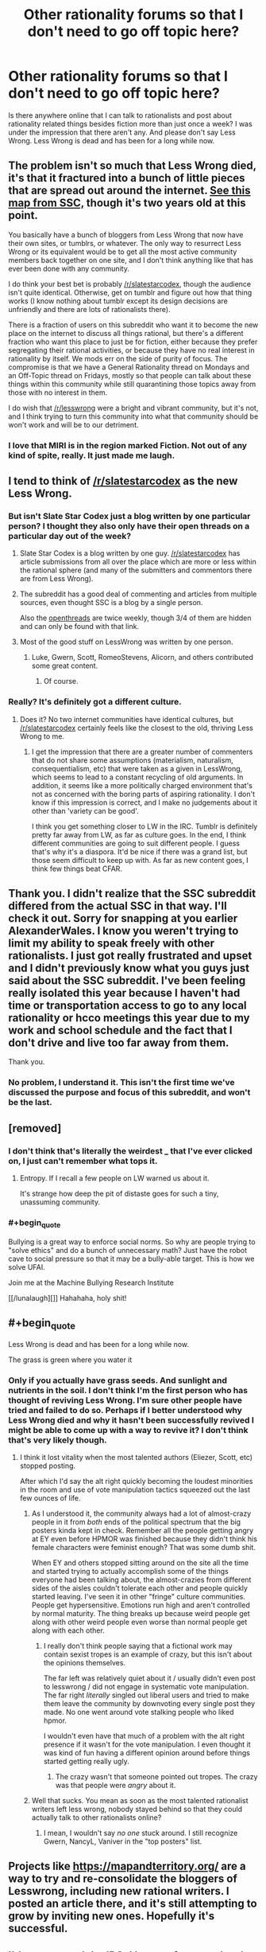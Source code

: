 #+TITLE: Other rationality forums so that I don't need to go off topic here?

* Other rationality forums so that I don't need to go off topic here?
:PROPERTIES:
:Author: Sailor_Vulcan
:Score: 30
:DateUnix: 1478806838.0
:END:
Is there anywhere online that I can talk to rationalists and post about rationality related things besides fiction more than just once a week? I was under the impression that there aren't any. And please don't say Less Wrong. Less Wrong is dead and has been for a long while now.


** The problem isn't so much that Less Wrong died, it's that it fractured into a bunch of little pieces that are spread out around the internet. [[http://slatestarcodex.com/blog_images/ramap.html][See this map from SSC,]] though it's two years old at this point.

You basically have a bunch of bloggers from Less Wrong that now have their own sites, or tumblrs, or whatever. The only way to resurrect Less Wrong or its equivalent would be to get all the most active community members back together on one site, and I don't think anything like that has ever been done with any community.

I do think your best bet is probably [[/r/slatestarcodex]], though the audience isn't quite identical. Otherwise, get on tumblr and figure out how that thing works (I know nothing about tumblr except its design decisions are unfriendly and there are lots of rationalists there).

There is a fraction of users on this subreddit who want it to become the new place on the internet to discuss all things rational, but there's a different fraction who want this place to just be for fiction, either because they prefer segregating their rational activities, or because they have no real interest in rationality by itself. We mods err on the side of purity of focus. The compromise is that we have a General Rationality thread on Mondays and an Off-Topic thread on Fridays, mostly so that people can talk about these things within this community while still quarantining those topics away from those with no interest in them.

I do wish that [[/r/lesswrong]] were a bright and vibrant community, but it's not, and I think trying to turn this community into what that community should be won't work and will be to our detriment.
:PROPERTIES:
:Author: alexanderwales
:Score: 37
:DateUnix: 1478808630.0
:END:

*** I love that MIRI is in the region marked Fiction. Not out of any kind of spite, really. It just made me laugh.
:PROPERTIES:
:Author: earnestadmission
:Score: 2
:DateUnix: 1479073901.0
:END:


** I tend to think of [[/r/slatestarcodex]] as the new Less Wrong.
:PROPERTIES:
:Author: LiteralHeadCannon
:Score: 17
:DateUnix: 1478807030.0
:END:

*** But isn't Slate Star Codex just a blog written by one particular person? I thought they also only have their open threads on a particular day out of the week?
:PROPERTIES:
:Author: Sailor_Vulcan
:Score: 3
:DateUnix: 1478807239.0
:END:

**** Slate Star Codex is a blog written by one guy. [[/r/slatestarcodex]] has article submissions from all over the place which are more or less within the rational sphere (and many of the submitters and commentors there are from Less Wrong).
:PROPERTIES:
:Author: alexanderwales
:Score: 17
:DateUnix: 1478807785.0
:END:


**** The subreddit has a good deal of commenting and articles from multiple sources, even thought SSC is a blog by a single person.

Also the [[http://slatestarcodex.com/tag/open/][openthreads]] are twice weekly, though 3/4 of them are hidden and can only be found with that link.
:PROPERTIES:
:Author: gbear605
:Score: 8
:DateUnix: 1478807644.0
:END:


**** Most of the good stuff on LessWrong was written by one person.
:PROPERTIES:
:Author: FeepingCreature
:Score: 5
:DateUnix: 1478823284.0
:END:

***** Luke, Gwern, Scott, RomeoStevens, Alicorn, and others contributed some great content.
:PROPERTIES:
:Author: memoriesofthesea
:Score: 8
:DateUnix: 1478827004.0
:END:

****** Of course.
:PROPERTIES:
:Author: FeepingCreature
:Score: 5
:DateUnix: 1478829380.0
:END:


*** Really? It's definitely got a different culture.
:PROPERTIES:
:Author: memoriesofthesea
:Score: 3
:DateUnix: 1478826796.0
:END:

**** Does it? No two internet communities have identical cultures, but [[/r/slatestarcodex]] certainly feels like the closest to the old, thriving Less Wrong to me.
:PROPERTIES:
:Author: LiteralHeadCannon
:Score: 2
:DateUnix: 1478828233.0
:END:

***** I get the impression that there are a greater number of commenters that do not share some assumptions (materialism, naturalism, consequentialism, etc) that were taken as a given in LessWrong, which seems to lead to a constant recycling of old arguments. In addition, it seems like a more politically charged environment that's not as concerned with the boring parts of aspiring rationality. I don't know if this impression is correct, and I make no judgements about it other than 'variety can be good'.

I think you get something closer to LW in the IRC. Tumblr is definitely pretty far away from LW, as far as culture goes. In the end, I think different communities are going to suit different people. I guess that's why it's a diaspora. It'd be nice if there was a grand list, but those seem difficult to keep up with. As far as new content goes, I think few things beat CFAR.
:PROPERTIES:
:Author: memoriesofthesea
:Score: 7
:DateUnix: 1478829438.0
:END:


** Thank you. I didn't realize that the SSC subreddit differed from the actual SSC in that way. I'll check it out. Sorry for snapping at you earlier AlexanderWales. I know you weren't trying to limit my ability to speak freely with other rationalists. I just got really frustrated and upset and I didn't previously know what you guys just said about the SSC subreddit. I've been feeling really isolated this year because I haven't had time or transportation access to go to any local rationality or hcco meetings this year due to my work and school schedule and the fact that I don't drive and live too far away from them.

Thank you.
:PROPERTIES:
:Author: Sailor_Vulcan
:Score: 8
:DateUnix: 1478808295.0
:END:

*** No problem, I understand it. This isn't the first time we've discussed the purpose and focus of this subreddit, and won't be the last.
:PROPERTIES:
:Author: alexanderwales
:Score: 3
:DateUnix: 1478808838.0
:END:


** [removed]
:PROPERTIES:
:Score: 9
:DateUnix: 1478818454.0
:END:

*** I don't think that's literally the weirdest _ that I've ever clicked on, I just can't remember what tops it.
:PROPERTIES:
:Author: EliezerYudkowsky
:Score: 4
:DateUnix: 1478845931.0
:END:

**** Entropy. If I recall a few people on LW warned us about it.

It's strange how deep the pit of distaste goes for such a tiny, unassuming community.
:PROPERTIES:
:Author: snipawolf
:Score: 2
:DateUnix: 1478848528.0
:END:


*** #+begin_quote
  Bullying is a great way to enforce social norms. So why are people trying to "solve ethics" and do a bunch of unnecessary math? Just have the robot cave to social pressure so that it may be a bully-able target. This is how we solve UFAI.

  Join me at the Machine Bullying Research Institute
#+end_quote

[[/lunalaugh][]] Hahahaha, holy shit!
:PROPERTIES:
:Author: Riddle-Tom_Riddle
:Score: 1
:DateUnix: 1482002737.0
:END:


** #+begin_quote
  Less Wrong is dead and has been for a long while now.
#+end_quote

The grass is green where you water it
:PROPERTIES:
:Author: creatureofthewood
:Score: 7
:DateUnix: 1478807222.0
:END:

*** Only if you actually have grass seeds. And sunlight and nutrients in the soil. I don't think I'm the first person who has thought of reviving Less Wrong. I'm sure other people have tried and failed to do so. Perhaps if I better understood why Less Wrong died and why it hasn't been successfully revived I might be able to come up with a way to revive it? I don't think that's very likely though.
:PROPERTIES:
:Author: Sailor_Vulcan
:Score: 11
:DateUnix: 1478807457.0
:END:

**** I think it lost vitality when the most talented authors (Eliezer, Scott, etc) stopped posting.

After which I'd say the alt right quickly becoming the loudest minorities in the room and use of vote manipulation tactics squeezed out the last few ounces of life.
:PROPERTIES:
:Author: creatureofthewood
:Score: 9
:DateUnix: 1478807625.0
:END:

***** As I understood it, the community always had a lot of almost-crazy people in it from /both/ ends of the political spectrum that the big posters kinda kept in check. Remember all the people getting angry at EY even before HPMOR was finished because they didn't think his female characters were feminist enough? That was some dumb shit.

When EY and others stopped sitting around on the site all the time and started trying to actually accomplish some of the things everyone had been talking about, the almost-crazies from different sides of the aisles couldn't tolerate each other and people quickly started leaving. I've seen it in other "fringe" culture communities. People get hypersensitive. Emotions run high and aren't controlled by normal maturity. The thing breaks up because weird people get along with other weird people even worse than normal people get along with each other.
:PROPERTIES:
:Author: TheAtomicOption
:Score: 4
:DateUnix: 1478850781.0
:END:

****** I really don't think people saying that a fictional work may contain sexist tropes is an example of crazy, but this isn't about the opinions themselves.

The far left was relatively quiet about it / usually didn't even post to lesswrong / did not engage in systematic vote manipulation. The far right /literally/ singled out liberal users and tried to make them leave the community by downvoting every single post they made. No one went around vote stalking people who liked hpmor.

I wouldn't even have that much of a problem with the alt right presence if it wasn't for the vote manipulation. I even thought it was kind of fun having a different opinion around before things started getting really ugly.
:PROPERTIES:
:Author: creatureofthewood
:Score: 2
:DateUnix: 1478964083.0
:END:

******* The crazy wasn't that someone pointed out tropes. The crazy was that people were /angry/ about it.
:PROPERTIES:
:Author: TheAtomicOption
:Score: 2
:DateUnix: 1478968370.0
:END:


***** Well that sucks. You mean as soon as the most talented rationalist writers left less wrong, nobody stayed behind so that they could actually talk to other rationalists online?
:PROPERTIES:
:Author: Sailor_Vulcan
:Score: 1
:DateUnix: 1478807721.0
:END:

****** I mean, I wouldn't say /no one/ stuck around. I still recognize Gwern, NancyL, Vaniver in the "top posters" list.
:PROPERTIES:
:Author: creatureofthewood
:Score: 2
:DateUnix: 1478808199.0
:END:


** Projects like [[https://mapandterritory.org/]] are a way to try and re-consolidate the bloggers of Lesswrong, including new rational writers. I posted an article there, and it's still attempting to grow by inviting new ones. Hopefully it's successful.
:PROPERTIES:
:Author: DaystarEld
:Score: 3
:DateUnix: 1478822881.0
:END:


** I'd recommend the IRC. I know a few people who were trying to make [[/r/rationality][r/rationality]] happen, as well.
:PROPERTIES:
:Author: memoriesofthesea
:Score: 2
:DateUnix: 1478826883.0
:END:


** Also feel free to join us in the Slack! PM Elo on lesswrong for access to it.

[[https://wiki.lesswrong.com/wiki/Less_Wrong_Slack]]
:PROPERTIES:
:Author: rhaps0dy4
:Score: 2
:DateUnix: 1478831254.0
:END:


** [[https://forum.fractalfuture.net/]]
:PROPERTIES:
:Author: neuroneater
:Score: 1
:DateUnix: 1478826462.0
:END:


** The de facto location today is the weekly [[http://slatestarcodex.com/tag/open/][open-threads at SlateStarCodex]]. There are 2 or 3 a week, they can be reached by the link at the top of [[http://www.slatestarcodex.com][www.slatestarcodex.com]], many great people post there (as well as many not so great) - the threads are extremely active, hitting +1000 comments in mere days (which is the reason for now having so many new ones each week).
:PROPERTIES:
:Author: NoYouTryAnother
:Score: 1
:DateUnix: 1478930269.0
:END:
